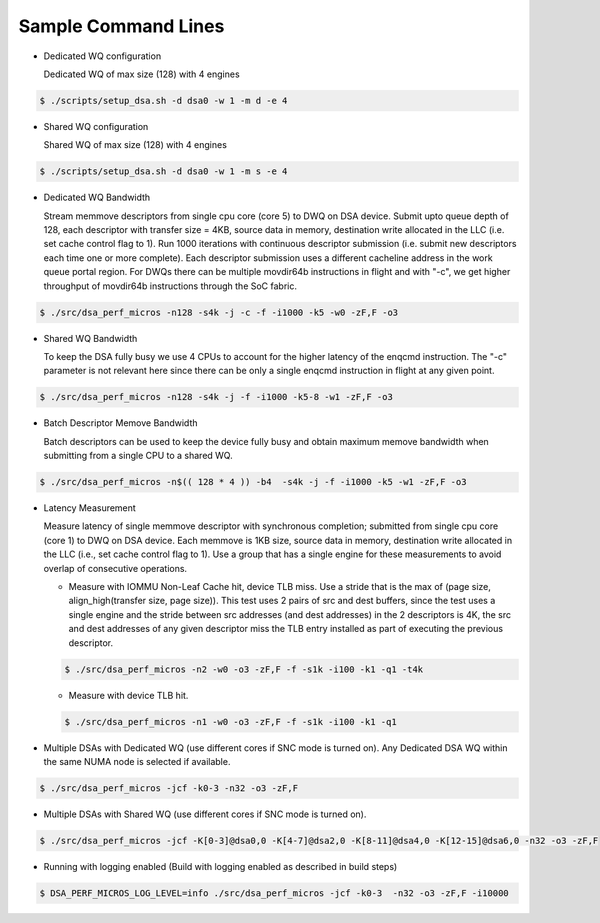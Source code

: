 .. ***************************************************************************
 .. * Copyright 2022 Intel Corporation.
 .. *
 .. * This software and the related documents are Intel copyrighted materials,
 .. * and your use of them is governed by the express license under which they
 .. * were provided to you ("License"). Unless the License provides otherwise,
 .. * you may not use, modify, copy, publish, distribute, disclose or transmit
 .. * this software or the related documents without Intel's prior written
 .. * permission.
 .. *
 .. * This software and the related documents are provided as is, with no
 .. * express or implied warranties, other than those that are expressly
 .. * stated in the License.
 .. *
 .. ***************************************************************************/

Sample Command Lines
====================

* Dedicated WQ configuration

  Dedicated WQ of max size (128) with 4 engines

.. code-block:: console

 $ ./scripts/setup_dsa.sh -d dsa0 -w 1 -m d -e 4

* Shared WQ configuration

  Shared WQ of max size (128) with 4 engines

.. code-block:: console

 $ ./scripts/setup_dsa.sh -d dsa0 -w 1 -m s -e 4

* Dedicated WQ Bandwidth

  Stream memmove descriptors from single cpu core (core 5) to DWQ on DSA device.
  Submit upto queue depth of 128, each descriptor with transfer size = 4KB,
  source data in memory, destination write allocated in the LLC (i.e. set cache control flag to 1).
  Run 1000 iterations with continuous descriptor submission (i.e. submit new descriptors
  each time one or more complete). Each descriptor submission uses a different
  cacheline address in the work queue portal region. For DWQs there can be multiple
  movdir64b instructions in flight and with "-c", we get higher throughput of
  movdir64b instructions through the SoC fabric.

.. code-block:: console

 $ ./src/dsa_perf_micros -n128 -s4k -j -c -f -i1000 -k5 -w0 -zF,F -o3

* Shared WQ Bandwidth

  To keep the DSA fully busy we use 4 CPUs to account for the higher latency of
  the enqcmd instruction. The "-c" parameter is not relevant here since there can be only
  a single enqcmd instruction in flight at any given point.

.. code-block:: console

 $ ./src/dsa_perf_micros -n128 -s4k -j -f -i1000 -k5-8 -w1 -zF,F -o3

* Batch Descriptor Memove Bandwidth

  Batch descriptors can be used to keep the device fully busy and obtain maximum
  memove bandwidth  when submitting from a single CPU to a shared WQ.

.. code-block:: console

  $ ./src/dsa_perf_micros -n$(( 128 * 4 )) -b4  -s4k -j -f -i1000 -k5 -w1 -zF,F -o3

* Latency Measurement

  Measure latency of single memmove descriptor with synchronous completion;
  submitted from single cpu core (core 1) to DWQ on DSA device. Each memmove is
  1KB size, source data in memory, destination write allocated in the LLC
  (i.e., set cache control flag to 1). Use a group that has a single engine for
  these measurements to avoid overlap of consecutive operations.

  * Measure with IOMMU Non-Leaf Cache hit, device TLB miss. Use a stride that is the max
    of (page size, align_high(transfer size, page size)). This test uses 2 pairs of src
    and dest buffers, since the test uses a single engine and the stride between
    src addresses (and dest addresses) in the 2 descriptors is 4K, the
    src and dest addresses of any given descriptor miss the TLB entry installed as part
    of executing the previous descriptor.

  .. code-block:: console

     $ ./src/dsa_perf_micros -n2 -w0 -o3 -zF,F -f -s1k -i100 -k1 -q1 -t4k

  * Measure with device TLB hit.

  .. code-block:: console

     $ ./src/dsa_perf_micros -n1 -w0 -o3 -zF,F -f -s1k -i100 -k1 -q1

* Multiple DSAs with Dedicated WQ (use different cores if SNC mode is turned on).
  Any Dedicated DSA WQ within the same NUMA node is selected if available.

.. code-block:: console

   $ ./src/dsa_perf_micros -jcf -k0-3 -n32 -o3 -zF,F

* Multiple DSAs with Shared WQ (use different cores if SNC mode is turned on).

.. code-block:: console

   $ ./src/dsa_perf_micros -jcf -K[0-3]@dsa0,0 -K[4-7]@dsa2,0 -K[8-11]@dsa4,0 -K[12-15]@dsa6,0 -n32 -o3 -zF,F

* Running with logging enabled (Build with logging enabled as described in build
  steps)

.. code-block:: console

   $ DSA_PERF_MICROS_LOG_LEVEL=info ./src/dsa_perf_micros -jcf -k0-3  -n32 -o3 -zF,F -i10000
